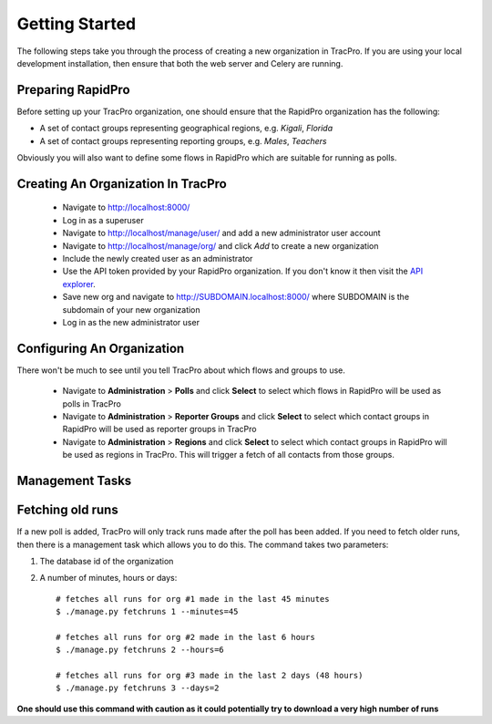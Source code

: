 Getting Started
======================

The following steps take you through the process of creating a new organization in TracPro. If you are using your local development installation, then ensure that both the web server and Celery are running.

Preparing RapidPro
-----------------------

Before setting up your TracPro organization, one should ensure that the RapidPro organization has the following:

* A set of contact groups representing geographical regions, e.g. *Kigali*, *Florida*
* A set of contact groups representing reporting groups, e.g. *Males*, *Teachers*

Obviously you will also want to define some flows in RapidPro which are suitable for running as polls.

Creating An Organization In TracPro
------------------------------------

 * Navigate to http://localhost:8000/
 * Log in as a superuser
 * Navigate to http://localhost/manage/user/ and add a new administrator user account
 * Navigate to http://localhost/manage/org/ and click *Add* to create a new organization
 * Include the newly created user as an administrator
 * Use the API token provided by your RapidPro organization. If you don't know it then visit the `API explorer <https://app.rapidpro.io/api/v1/explorer>`_.
 * Save new org and navigate to http://SUBDOMAIN.localhost:8000/ where SUBDOMAIN is the subdomain of your new organization
 * Log in as the new administrator user

Configuring An Organization
----------------------------

There won't be much to see until you tell TracPro about which flows and groups to use.

 * Navigate to **Administration** > **Polls** and click **Select** to select which flows in RapidPro will be used as polls in TracPro
 * Navigate to **Administration** > **Reporter Groups** and click **Select** to select which contact groups in RapidPro will be used as reporter groups in TracPro
 * Navigate to **Administration** > **Regions** and click **Select** to select which contact groups in RapidPro will be used as regions in TracPro. This will trigger a fetch of all contacts from those groups.

Management Tasks
------------------

Fetching old runs
------------------

If a new poll is added, TracPro will only track runs made after the poll has been added. If you need to fetch older runs, then there is a management task which allows you to do this. The command takes two parameters:

#. The database id of the organization
#. A number of minutes, hours or days::

    # fetches all runs for org #1 made in the last 45 minutes
    $ ./manage.py fetchruns 1 --minutes=45

    # fetches all runs for org #2 made in the last 6 hours
    $ ./manage.py fetchruns 2 --hours=6

    # fetches all runs for org #3 made in the last 2 days (48 hours)
    $ ./manage.py fetchruns 3 --days=2


**One should use this command with caution as it could potentially try to download a very high number of runs**